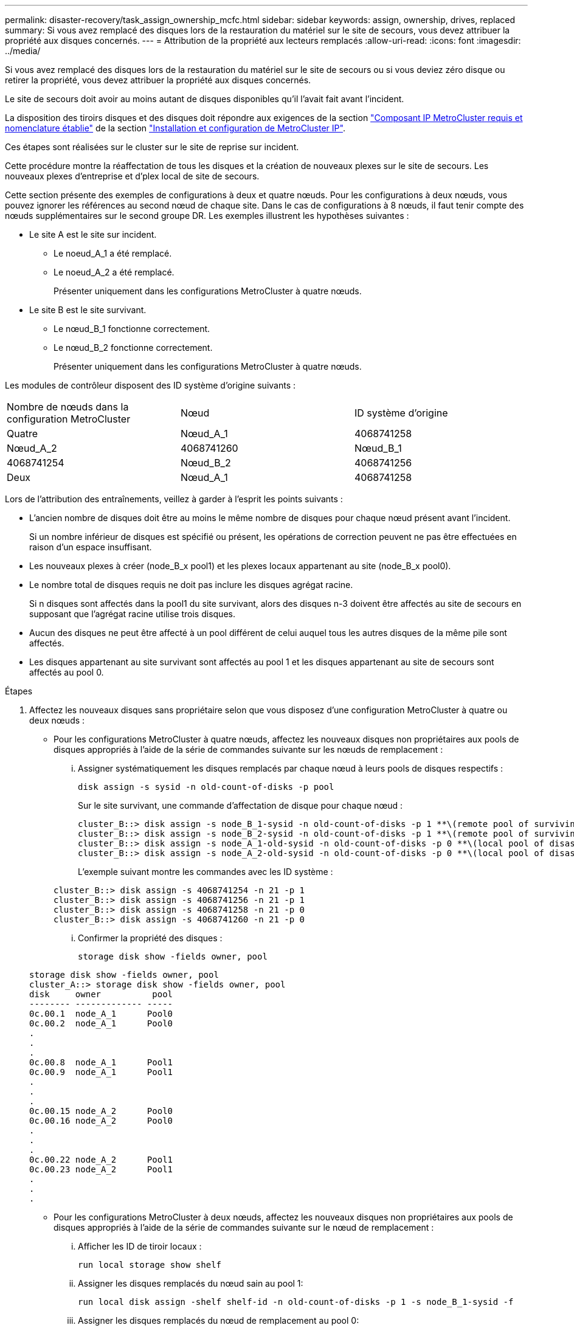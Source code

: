 ---
permalink: disaster-recovery/task_assign_ownership_mcfc.html 
sidebar: sidebar 
keywords: assign, ownership, drives, replaced 
summary: Si vous avez remplacé des disques lors de la restauration du matériel sur le site de secours, vous devez attribuer la propriété aux disques concernés. 
---
= Attribution de la propriété aux lecteurs remplacés
:allow-uri-read: 
:icons: font
:imagesdir: ../media/


[role="lead"]
Si vous avez remplacé des disques lors de la restauration du matériel sur le site de secours ou si vous deviez zéro disque ou retirer la propriété, vous devez attribuer la propriété aux disques concernés.

Le site de secours doit avoir au moins autant de disques disponibles qu'il l'avait fait avant l'incident.

La disposition des tiroirs disques et des disques doit répondre aux exigences de la section link:../install-ip/concept_required_mcc_ip_components_and_naming_guidelines_mcc_ip.html["Composant IP MetroCluster requis et nomenclature établie"] de la section link:../install-ip/concept_considerations_differences.html["Installation et configuration de MetroCluster IP"].

Ces étapes sont réalisées sur le cluster sur le site de reprise sur incident.

Cette procédure montre la réaffectation de tous les disques et la création de nouveaux plexes sur le site de secours. Les nouveaux plexes d'entreprise et d'plex local de site de secours.

Cette section présente des exemples de configurations à deux et quatre nœuds. Pour les configurations à deux nœuds, vous pouvez ignorer les références au second nœud de chaque site. Dans le cas de configurations à 8 nœuds, il faut tenir compte des nœuds supplémentaires sur le second groupe DR. Les exemples illustrent les hypothèses suivantes :

* Le site A est le site sur incident.
+
** Le noeud_A_1 a été remplacé.
** Le noeud_A_2 a été remplacé.
+
Présenter uniquement dans les configurations MetroCluster à quatre nœuds.



* Le site B est le site survivant.
+
** Le nœud_B_1 fonctionne correctement.
** Le nœud_B_2 fonctionne correctement.
+
Présenter uniquement dans les configurations MetroCluster à quatre nœuds.





Les modules de contrôleur disposent des ID système d'origine suivants :

|===


| Nombre de nœuds dans la configuration MetroCluster | Nœud | ID système d'origine 


 a| 
Quatre
 a| 
Nœud_A_1
 a| 
4068741258



 a| 
Nœud_A_2
 a| 
4068741260
 a| 
Nœud_B_1



 a| 
4068741254
 a| 
Nœud_B_2
 a| 
4068741256



 a| 
Deux
 a| 
Nœud_A_1
 a| 
4068741258

|===
Lors de l'attribution des entraînements, veillez à garder à l'esprit les points suivants :

* L'ancien nombre de disques doit être au moins le même nombre de disques pour chaque nœud présent avant l'incident.
+
Si un nombre inférieur de disques est spécifié ou présent, les opérations de correction peuvent ne pas être effectuées en raison d'un espace insuffisant.

* Les nouveaux plexes à créer (node_B_x pool1) et les plexes locaux appartenant au site (node_B_x pool0).
* Le nombre total de disques requis ne doit pas inclure les disques agrégat racine.
+
Si n disques sont affectés dans la pool1 du site survivant, alors des disques n-3 doivent être affectés au site de secours en supposant que l'agrégat racine utilise trois disques.

* Aucun des disques ne peut être affecté à un pool différent de celui auquel tous les autres disques de la même pile sont affectés.
* Les disques appartenant au site survivant sont affectés au pool 1 et les disques appartenant au site de secours sont affectés au pool 0.


.Étapes
. Affectez les nouveaux disques sans propriétaire selon que vous disposez d'une configuration MetroCluster à quatre ou deux nœuds :
+
** Pour les configurations MetroCluster à quatre nœuds, affectez les nouveaux disques non propriétaires aux pools de disques appropriés à l'aide de la série de commandes suivante sur les nœuds de remplacement :
+
... Assigner systématiquement les disques remplacés par chaque nœud à leurs pools de disques respectifs :
+
`disk assign -s sysid -n old-count-of-disks -p pool`

+
Sur le site survivant, une commande d'affectation de disque pour chaque nœud :

+
[listing]
----
cluster_B::> disk assign -s node_B_1-sysid -n old-count-of-disks -p 1 **\(remote pool of surviving site\)**
cluster_B::> disk assign -s node_B_2-sysid -n old-count-of-disks -p 1 **\(remote pool of surviving site\)**
cluster_B::> disk assign -s node_A_1-old-sysid -n old-count-of-disks -p 0 **\(local pool of disaster site\)**
cluster_B::> disk assign -s node_A_2-old-sysid -n old-count-of-disks -p 0 **\(local pool of disaster site\)**
----
+
L'exemple suivant montre les commandes avec les ID système :

+
[listing]
----
cluster_B::> disk assign -s 4068741254 -n 21 -p 1
cluster_B::> disk assign -s 4068741256 -n 21 -p 1
cluster_B::> disk assign -s 4068741258 -n 21 -p 0
cluster_B::> disk assign -s 4068741260 -n 21 -p 0
----
... Confirmer la propriété des disques :
+
`storage disk show -fields owner, pool`

+
[listing]
----
storage disk show -fields owner, pool
cluster_A::> storage disk show -fields owner, pool
disk     owner          pool
-------- ------------- -----
0c.00.1  node_A_1      Pool0
0c.00.2  node_A_1      Pool0
.
.
.
0c.00.8  node_A_1      Pool1
0c.00.9  node_A_1      Pool1
.
.
.
0c.00.15 node_A_2      Pool0
0c.00.16 node_A_2      Pool0
.
.
.
0c.00.22 node_A_2      Pool1
0c.00.23 node_A_2      Pool1
.
.
.
----


** Pour les configurations MetroCluster à deux nœuds, affectez les nouveaux disques non propriétaires aux pools de disques appropriés à l'aide de la série de commandes suivante sur le nœud de remplacement :
+
... Afficher les ID de tiroir locaux :
+
`run local storage show shelf`

... Assigner les disques remplacés du nœud sain au pool 1:
+
`run local disk assign -shelf shelf-id -n old-count-of-disks -p 1 -s node_B_1-sysid -f`

... Assigner les disques remplacés du nœud de remplacement au pool 0:
+
`run local disk assign -shelf shelf-id -n old-count-of-disks -p 0 -s node_A_1-sysid -f`





. Sur le site survivant, activez à nouveau l'affectation automatique du disque :
+
`storage disk option modify -autoassign on *`

+
[listing]
----
cluster_B::> storage disk option modify -autoassign on *
2 entries were modified.
----
. Sur le site survivant, vérifiez que l'affectation automatique des disques est activée :
+
`storage disk option show`

+
[listing]
----
 cluster_B::> storage disk option show
 Node     BKg. FW. Upd.  Auto Copy   Auto Assign  Auto Assign Policy
--------  -------------  -----------  -----------  ------------------
node_B_1       on            on          on             default
node_B_2       on            on          on             default
2 entries were displayed.

 cluster_B::>
----


link:https://docs.netapp.com/ontap-9/topic/com.netapp.doc.dot-cm-psmg/home.html["Gestion des disques et des agrégats"^]

link:../manage/concept_understanding_mcc_data_protection_and_disaster_recovery.html#how-metrocluster-configurations-use-syncmirror-to-provide-data-redundancy["Comment les configurations MetroCluster assurent la redondance des données grâce à SyncMirror"]
